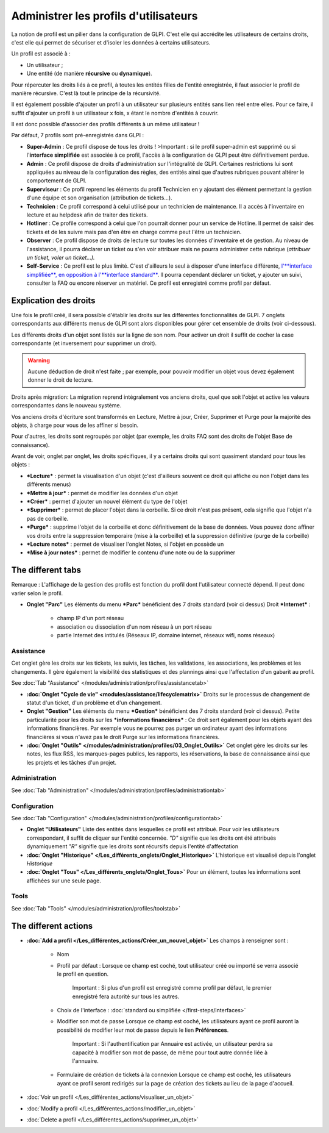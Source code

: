 Administrer les profils d'utilisateurs
======================================

La notion de profil est un pilier dans la configuration de GLPI. C'est elle qui accrédite les utilisateurs de certains droits, c'est elle qui permet de sécuriser et d'isoler les données à certains utilisateurs.

Un profil est associé à :

* Un utilisateur ;
* Une entité (de manière **récursive** ou **dynamique**).

Pour répercuter les droits liés à ce profil, à toutes les entités filles de l'entité enregistrée, il faut associer le profil de manière récursive. C'est là tout le principe de la récursivité.

Il est également possible d'ajouter un profil à un utilisateur sur plusieurs entités sans lien réel entre elles. Pour ce faire, il suffit d'ajouter un profil à un utilisateur x fois, x étant le nombre d'entités à couvrir.

Il est donc possible d'associer des profils différents à un même utilisateur !

Par défaut, 7 profils sont pré-enregistrés dans GLPI :

* **Super-Admin** : Ce profil dispose de tous les droits ! >Important : si le profil super-admin est supprimé ou si l'\ **interface simplifiée** est associée à ce profil, l'accès à la configuration de GLPI peut être définitivement perdue.

* **Admin** : Ce profil dispose de droits d'administration sur l'intégralité de GLPI. Certaines restrictions lui sont appliquées au niveau de la configuration des règles, des entités ainsi que d'autres rubriques pouvant altérer le comportement de GLPI.

* **Superviseur** : Ce profil reprend les éléments du profil Technicien en y ajoutant des élément permettant la gestion d'une équipe et son organisation (attribution de tickets...).

* **Technicien** : Ce profil correspond à celui utilisé pour un technicien de maintenance. Il a accès à l'inventaire en lecture et au helpdesk afin de traiter des tickets.

* **Hotliner** : Ce profile correspond à celui que l'on pourrait donner pour un service de Hotline. Il permet de saisir des tickets et de les suivre mais pas d'en être en charge comme peut l'être un technicien.

* **Observer** : Ce profil dispose de droits de lecture sur toutes les données d'inventaire et de gestion. Au niveau de l'assistance, il pourra déclarer un ticket ou s'en voir attribuer mais ne pourra administrer cette rubrique (*attribuer un ticket, voler un ticket...).*

* **Self-Service** : Ce profil est le plus limité. C'est d'ailleurs le seul à disposer d'une interface différente, `l'\ **interface simplifiée**, en opposition à l'\ **interface standard** <01-premiers-pas/03_Utiliser_GLPI/06_Interface_standard_et_interface_simplifiée>`__.  Il pourra cependant déclarer un ticket, y ajouter un suivi, consulter la FAQ ou encore réserver un matériel. Ce profil est enregistré comme profil par défaut.

Explication des droits
----------------------

Une fois le profil créé, il sera possible d'établir les droits sur les différentes fonctionnalités de GLPI. 7 onglets correspondants aux différents menus de GLPI sont alors disponibles pour gérer cet ensemble de droits (voir ci-dessous).

Les différents droits d'un objet sont listés sur la ligne de son nom.  Pour activer un droit il suffit de cocher la case correspondante (et inversement pour supprimer un droit).

.. warning:: Aucune déduction de droit n'est faite ; par exemple, pour pouvoir modifier un objet vous devez également donner le droit de lecture.

Droits après migration: La migration reprend intégralement vos anciens droits, quel que soit l'objet et active les valeurs correspondantes dans le nouveau système.

Vos anciens droits d'écriture sont transformés en Lecture, Mettre à jour, Créer, Supprimer et Purge pour la majorité des objets, à charge pour vous de les affiner si besoin.

Pour d'autres, les droits sont regroupés par objet (par exemple, les droits FAQ sont des droits de l'objet Base de connaissance).

Avant de voir, onglet par onglet, les droits spécifiques, il y a certains droits qui sont quasiment standard pour tous les objets :

* ***Lecture*** : permet la visualisation d'un objet (c'est d'ailleurs souvent ce droit qui affiche ou non l'objet dans les différents menus)
* ***Mettre à jour*** : permet de modifier les données d'un objet
* ***Créer*** : permet d'ajouter un nouvel élément du type de l'objet
* ***Supprimer*** : permet de placer l'objet dans la corbeille. Si ce droit n'est pas présent, cela signifie que l'objet n'a pas de corbeille.
* ***Purge*** : supprime l'objet de la corbeille et donc définitivement de la base de données. Vous pouvez donc affiner vos droits entre la suppression temporaire (mise à la corbeille) et la suppression définitive (purge de la corbeille)
* ***Lecture notes*** : permet de visualiser l'onglet Notes, si l'objet en possède un
* ***Mise à jour notes*** : permet de modifier le contenu d'une note ou de la supprimer

The different tabs
----------------------

Remarque : L'affichage de la gestion des profils est fonction du profil dont l'utilisateur connecté dépend. Il peut donc varier selon le profil.

* **Onglet "Parc"** Les éléments du menu ***Parc*** bénéficient des 7 droits standard (voir ci dessus) |image| Droit ***Internet*** :

   - champ IP d'un port réseau
   - association ou dissociation d'un nom réseau à un port réseau
   - partie Internet des intitulés (Réseaux IP, domaine internet, réseaux wifi, noms réseaux)

Assistance
~~~~~~~~~~

Cet onglet gère les droits sur les tickets, les suivis, les tâches, les validations, les associations, les problèmes et les changements.  Il gère également la visibilité des statistiques et des plannings ainsi que l'affectation d'un gabarit au profil.

See :doc:`Tab "Assistance" </modules/administration/profiles/assistancetab>`

* **:doc:`Onglet "Cycle de vie" <modules/assistance/lifecyclematrix>`** Droits sur le processus de changement de statut d'un ticket, d'un problème et d'un changement.

* **Onglet "Gestion"** Les éléments du menu ***Gestion*** bénéficient des 7 droits standard (voir ci dessus). |image| Petite particularité pour les droits sur les ***informations financières*** : Ce droit sert également pour les objets ayant des informations financières.  Par exemple vous ne pourrez pas purger un ordinateur ayant des informations financières si vous n'avez pas le droit Purge sur les informations financières.

* **:doc:`Onglet "Outils" </modules/administration/profiles/03_Onglet_Outils>`** Cet onglet gère les droits sur les notes, les flux RSS, les marques-pages publics, les rapports, les réservations, la base de connaissance ainsi que les projets et les tâches d'un projet.

Administration
~~~~~~~~~~~~~~

See :doc:`Tab "Administration" </modules/administration/profiles/administrationtab>`

Configuration
~~~~~~~~~~~~~

See :doc:`Tab "Configuration" </modules/administration/profiles/configurationtab>`

* **Onglet "Utilisateurs"** Liste des entités dans lesquelles ce profil est attribué. Pour voir les utilisateurs correspondant, il suffit de cliquer sur l'entité concernée. *"D"* signifie que les droits ont été attribués dynamiquement *"R"* signifie que les droits sont récursifs depuis l'entité d'affectation

* **:doc:`Onglet "Historique" </Les_différents_onglets/Onglet_Historique>`** L'historique est visualisé depuis l'onglet *Historique*

* **:doc:`Onglet "Tous" </Les_différents_onglets/Onglet_Tous>`** Pour un élément, toutes les informations sont affichées sur une seule page.

Tools
~~~~~

See :doc:`Tab "Tools" </modules/administration/profiles/toolstab>`


The different actions
-----------------------

* **:doc:`Add a profil </Les_différentes_actions/Créer_un_nouvel_objet>`**
  Les champs à renseigner sont :

   - Nom
   - Profil par défaut : Lorsque ce champ est coché, tout utilisateur créé ou importé se verra associé le profil en question.

       Important : Si plus d'un profil est enregistré comme profil par défaut, le premier enregistré fera autorité sur tous les autres.

   - Choix de l'interface : :doc:`standard ou simplifiée </first-steps/interfaces>`

   - Modifier son mot de passe Lorsque ce champ est coché, les utilisateurs ayant ce profil auront la possibilité de modifier leur mot de passe depuis le lien **Préférences**.

       Important : Si l'authentification par Annuaire est activée, un utilisateur perdra sa capacité à modifier son mot de passe, de même pour tout autre donnée liée à l'annuaire.

   - Formulaire de création de tickets à la connexion Lorsque ce champ est coché, les utilisateurs ayant ce profil seront redirigés sur la page de création des tickets au lieu de la page d'accueil.

* :doc:`Voir un profil </Les_différentes_actions/visualiser_un_objet>`
* :doc:`Modify a profil </Les_différentes_actions/modifier_un_objet>`
* :doc:`Delete a profil </Les_différentes_actions/supprimer_un_objet>`

.. |image| image:: /image/parc.png
.. |image2| image:: ../images/gestion.png

